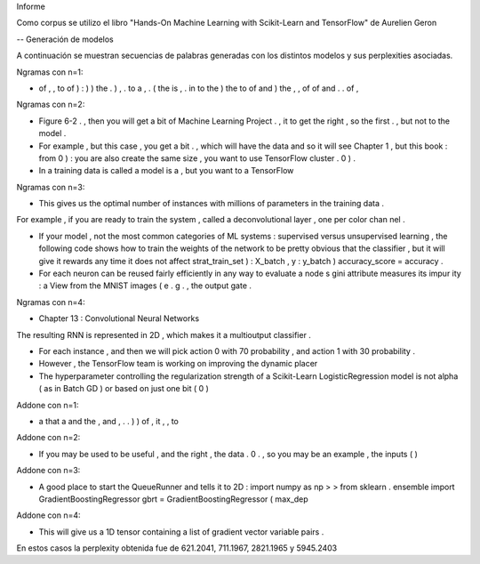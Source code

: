 Informe

Como corpus se utilizo el libro "Hands-On Machine Learning with Scikit-Learn and TensorFlow" de Aurelien Geron 

-- Generación de modelos

A continuación se muestran secuencias de palabras generadas con los distintos modelos y sus perplexities asociadas.



Ngramas con n=1:

- of , , to of ) : ) ) the . ) , . to a , . ( the is , . in to the ) the to of and ) the , , of of and . . of ,


Ngramas con n=2:

- Figure 6-2 . , then you will get a bit of Machine Learning Project . , it to get the right , so the first . , but not to the model .

- For example , but this case , you get a bit . , which will have the data and so it will see Chapter 1 , but this book : from 0 ) : you are also create the same size , you want to use TensorFlow cluster . 0 ) .

- In a training data is called a model is a , but you want to a TensorFlow


Ngramas con n=3:

- This gives us the optimal number of instances with millions of parameters in the training data .
For example , if you are ready to train the system , called a deconvolutional layer , one per color chan nel .

- If your model , not the most common categories of ML systems : supervised versus unsupervised learning , the following code shows how to train the weights of the network to be pretty obvious that the classifier , but it will give it rewards any time it does not affect strat_train_set ) : X_batch , y : y_batch ) accuracy_score = accuracy .

- For each neuron can be reused fairly efficiently in any way to evaluate a node s gini attribute measures its impur ity : a View from the MNIST images ( e . g . , the output gate .


Ngramas con n=4:

- Chapter 13 : Convolutional Neural Networks
The resulting RNN is represented in 2D , which makes it a multioutput classifier .

- For each instance , and then we will pick action 0 with 70 probability , and action 1 with 30 probability .

- However , the TensorFlow team is working on improving the dynamic placer

- The hyperparameter controlling the regularization strength of a Scikit-Learn LogisticRegression model is not alpha ( as in Batch GD ) or based on just one bit ( 0 )






Addone con n=1:

- a that a and the , and , . . ) ) of , it , , to

Addone con n=2:

- If you may be used to be useful , and the right , the data . 0 . , so you may be an example , the inputs ( )

Addone con n=3:

- A good place to start the QueueRunner and tells it to 2D : import numpy as np > > from sklearn . ensemble import GradientBoostingRegressor gbrt = GradientBoostingRegressor ( max_dep

Addone con n=4:

- This will give us a 1D tensor containing a list of gradient vector variable pairs .



En estos casos la perplexity obtenida fue de 621.2041, 711.1967, 2821.1965 y 5945.2403
